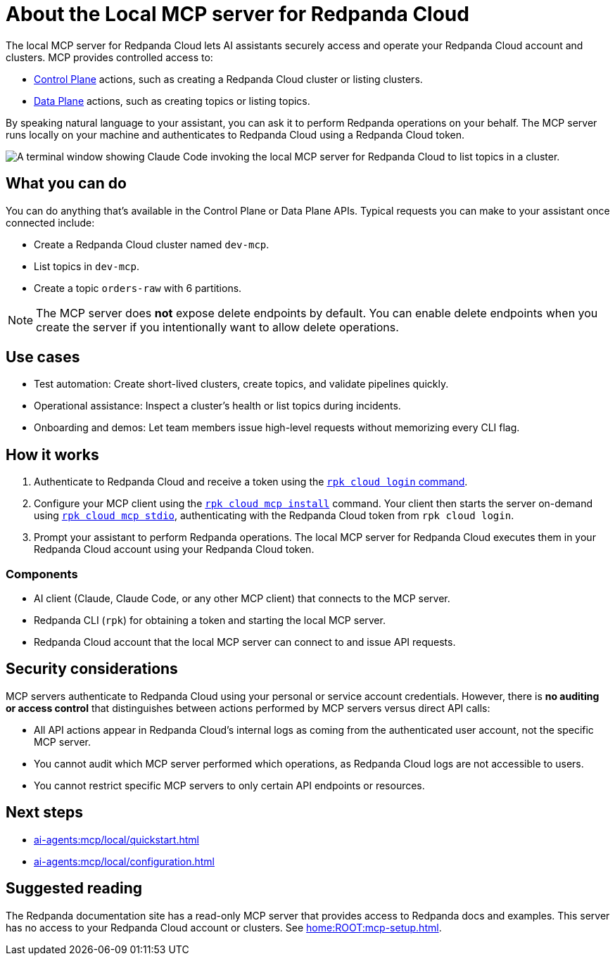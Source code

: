
= About the Local MCP server for Redpanda Cloud
:page-beta: true
:description: Learn about the local MCP server for Redpanda Cloud, which lets AI assistants securely access and operate your Redpanda Cloud account and clusters.

The local MCP server for Redpanda Cloud lets AI assistants securely access and operate your Redpanda Cloud account and clusters. MCP provides controlled access to:

* link:https://docs.redpanda.com/api/doc/cloud-controlplane/[Control Plane] actions, such as creating a Redpanda Cloud cluster or listing clusters.
* link:https://docs.redpanda.com/api/doc/cloud-dataplane/[Data Plane] actions, such as creating topics or listing topics.

By speaking natural language to your assistant, you can ask it to perform Redpanda operations on your behalf. The MCP server runs locally on your machine and authenticates to Redpanda Cloud using a Redpanda Cloud token.

image::shared:cloud-mcp.gif[A terminal window showing Claude Code invoking the local MCP server for Redpanda Cloud to list topics in a cluster.]

== What you can do

You can do anything that's available in the Control Plane or Data Plane APIs. Typical requests you can make to your assistant once connected include:

* Create a Redpanda Cloud cluster named `dev-mcp`.
* List topics in `dev-mcp`.
* Create a topic `orders-raw` with 6 partitions.

NOTE: The MCP server does **not** expose delete endpoints by default. You can enable delete endpoints when you create the server if you intentionally want to allow delete operations.

== Use cases

* Test automation: Create short-lived clusters, create topics, and validate pipelines quickly.
* Operational assistance: Inspect a cluster's health or list topics during incidents.
* Onboarding and demos: Let team members issue high-level requests without memorizing every CLI flag.

== How it works

. Authenticate to Redpanda Cloud and receive a token using the xref:reference:rpk/rpk-cloud/rpk-cloud-login.adoc[`rpk cloud login` command].
. Configure your MCP client using the xref:reference:rpk/rpk-cloud/rpk-cloud-mcp-install.adoc[`rpk cloud mcp install`] command. Your client then starts the server on-demand using xref:reference:rpk/rpk-cloud/rpk-cloud-mcp-stdio.adoc[`rpk cloud mcp stdio`], authenticating with the Redpanda Cloud token from `rpk cloud login`.
. Prompt your assistant to perform Redpanda operations. The local MCP server for Redpanda Cloud executes them in your Redpanda Cloud account using your Redpanda Cloud token.

=== Components

* AI client (Claude, Claude Code, or any other MCP client) that connects to the MCP server.
* Redpanda CLI (`rpk`) for obtaining a token and starting the local MCP server.
* Redpanda Cloud account that the local MCP server can connect to and issue API requests.

== Security considerations

MCP servers authenticate to Redpanda Cloud using your personal or service account credentials. However, there is **no auditing or access control** that distinguishes between actions performed by MCP servers versus direct API calls:

* All API actions appear in Redpanda Cloud's internal logs as coming from the authenticated user account, not the specific MCP server.
* You cannot audit which MCP server performed which operations, as Redpanda Cloud logs are not accessible to users.
* You cannot restrict specific MCP servers to only certain API endpoints or resources.

== Next steps

* xref:ai-agents:mcp/local/quickstart.adoc[]
* xref:ai-agents:mcp/local/configuration.adoc[]

== Suggested reading

The Redpanda documentation site has a read-only MCP server that provides access to Redpanda docs and examples. This server has no access to your Redpanda Cloud account or clusters. See xref:home:ROOT:mcp-setup.adoc[].
